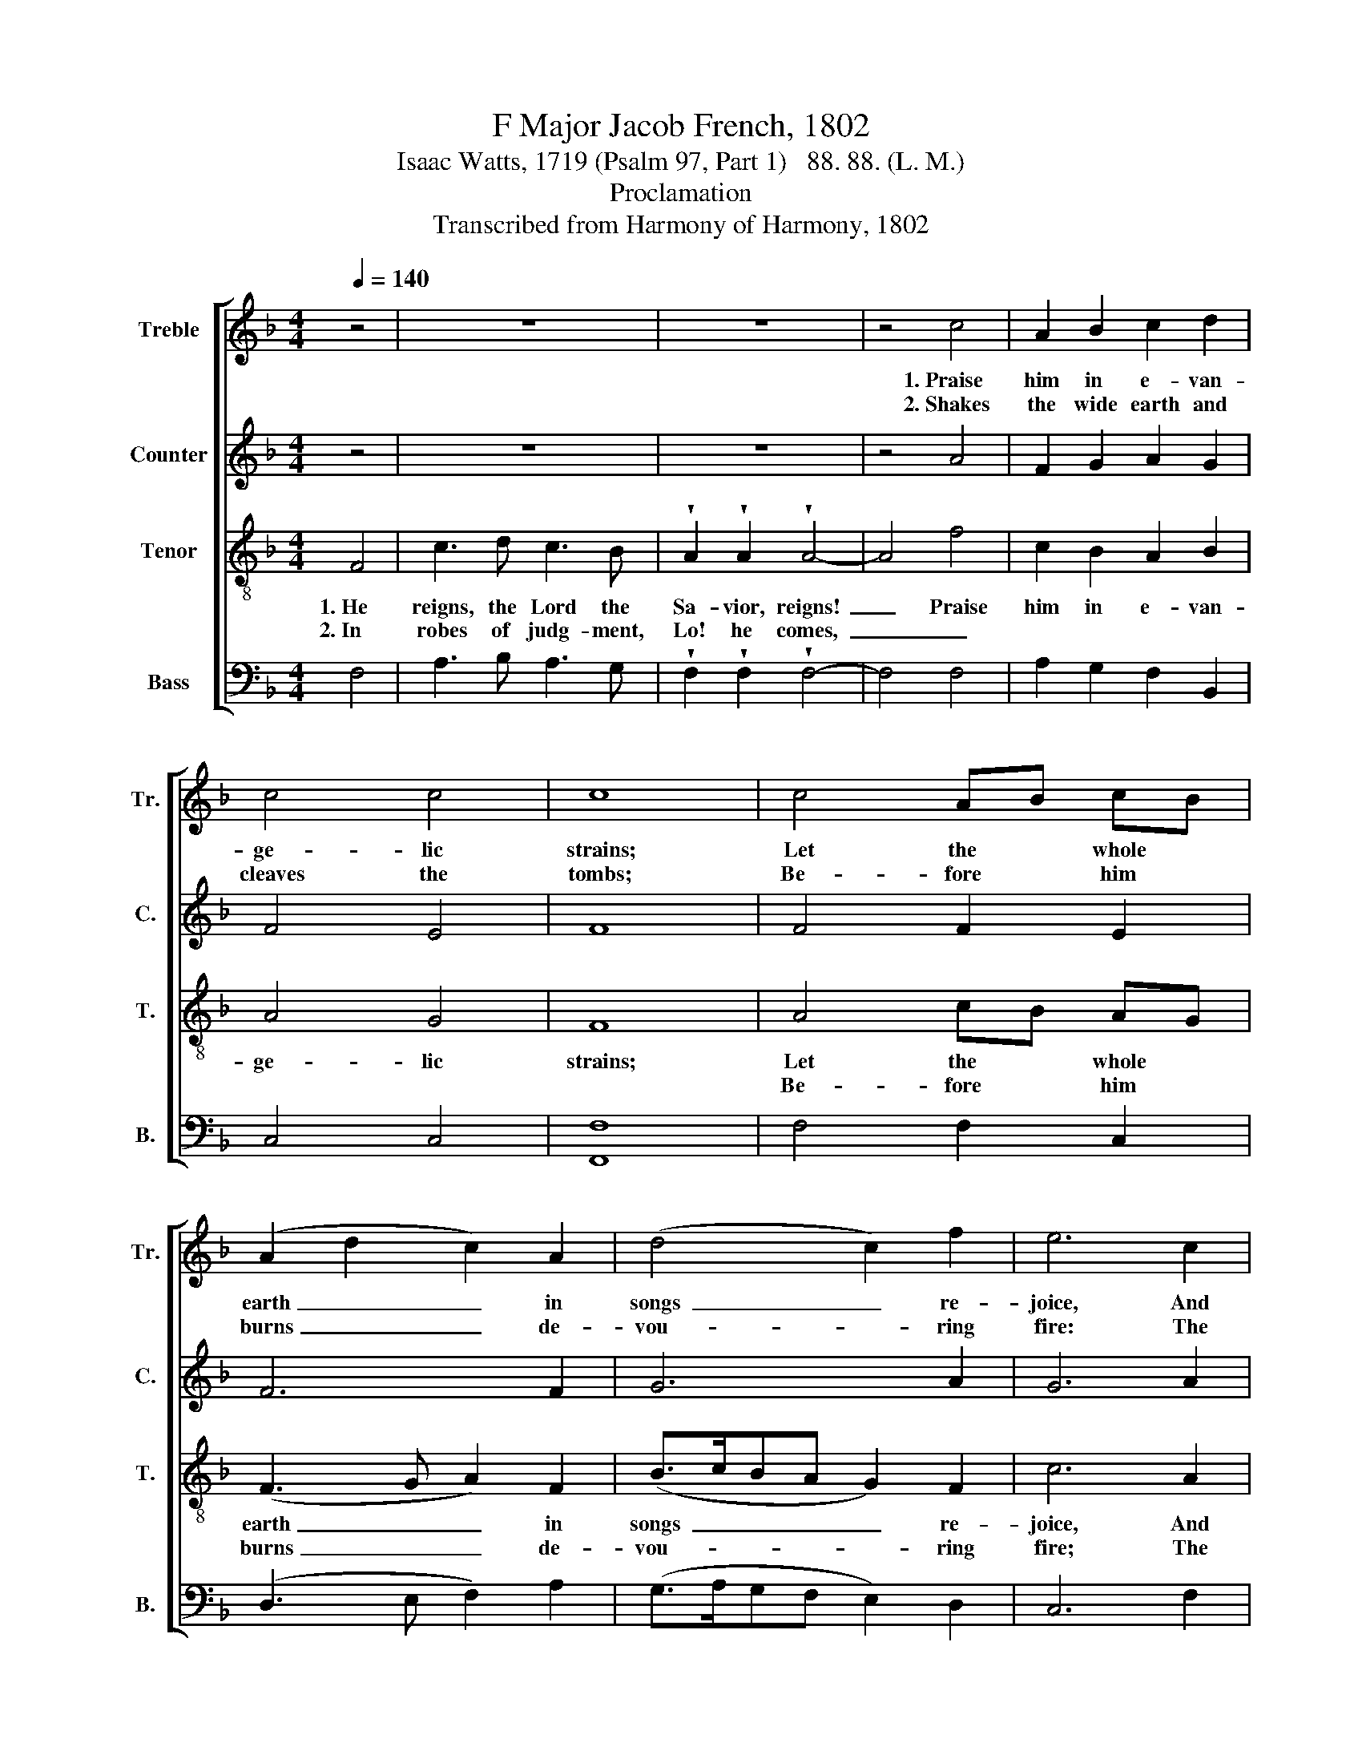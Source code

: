 X:1
T:F Major Jacob French, 1802
T:Isaac Watts, 1719 (Psalm 97, Part 1)   88. 88. (L. M.)
T:Proclamation
T:Transcribed from Harmony of Harmony, 1802
%%score [ 1 2 3 4 ]
L:1/8
Q:1/4=140
M:4/4
K:F
V:1 treble nm="Treble" snm="Tr."
V:2 treble nm="Counter" snm="C."
V:3 treble-8 nm="Tenor" snm="T."
V:4 bass nm="Bass" snm="B."
V:1
 z4 | z8 | z8 | z4 c4 | A2 B2 c2 d2 | c4 c4 | c8 | c4 AB cB | (A2 d2 c2) A2 | (d4 c2) f2 | e6 c2 | %11
w: |||1.~Praise|him in e- van-|ge- lic|strains;|Let the * whole *|earth~ _ _ in|songs~ _ re-|joice, And|
w: |||2.~Shakes|the wide earth and|cleaves the|tombs;|Be- fore * him *|burns~ _ _ de-|vou- * ring|fire: The|
 d2 g2 f2 d2 | c4 c4 | c8 |: z8 | z8 | z8 | z4 c4 | c2 c2 c2 c2 | c4 d4 | e8 | f4 c2 A2 | %22
w: dis- tant is- lands|join their|voice.||||1.~But|grace and truth sup-|port his|throne;|Though gloo- my|
w: moun- tains melt, the|seas re-|tire.||||2.~Fly|from the sight and|shun the|day;|Then lift your|
 f2 A2 Bc d2 | (c3 f e4) | d4 c2 c2 | c4 (d3 e) | (fe d2 c2) c2 | c8 :| %28
w: clouds his ways * sur-|round,~ _ _|Jus- rice is|their e- *|ter- * * * nal|ground.|
w: heads, ye saints * on|high,~ _ _|And sing, for|your re- *|demp- * * * tion's|nigh.|
V:2
 z4 | z8 | z8 | z4 A4 | F2 G2 A2 G2 | F4 E4 | F8 | F4 F2 E2 | F6 F2 | G6 A2 | G6 A2 | F2 B2 A2 G2 | %12
 F4 [EG]4 | [FA]8 |: z8 | z8 | z8 | z4 F4 | F2 F2 G2 G2 | (A2 G2) F4 | G8 | A4 A2 c2 | %22
 F2 F2 G2 GF | (E3 F G4) | F4 F2 E2 | F4 (F2 G2) | (A2 F2 E2) [EG]2 | [FA]8 :| %28
V:3
 F4 | c3 d c3 B | !wedge!A2 !wedge!A2 !wedge!A4- | A4 f4 | c2 B2 A2 B2 | A4 G4 | F8 | A4 cB AG | %8
w: 1.~He|reigns, the Lord the|Sa- vior, reigns!~|_ Praise|him in e- van-|ge- lic|strains;|Let the * whole *|
w: 2.~In|robes of judg- ment,|Lo! he comes,~|_ _||||Be- fore * him *|
 (F3 G A2) F2 | (B>cBA G2) F2 | c6 A2 | B2 d2 c2 B2 | A4 G4 | F8 |: z8 | z8 | z8 | z4 F4 | %18
w: earth~ _ _ in|songs~ _ _ _ _ re-|joice, And|dis- tant is- lands|join their|voice.||||1.~But|
w: burns~ _ _ de-|vou- * * * * ring|fire; The|moun- tains melt, the|seas re-|tire.||||2.~Fly|
 A2 A2 G2 G2 | (F2 G2) (A2 B2) | c8 | c4 f>g fe | d2 c2 dc BA | (G3 d c4) | B4 A2 G2 | A4 B4 | %26
w: grace and truth sup-|port * his *|throne:|Though gloo- * my *|clouds his ways * sur- *|round,~ _ _|Jus- tice is|their e-|
w: from the sight and|shun * the *|day;|Then lift * your *|heads, ye saints * on *|high,~ _ _|And sing, for|your re-|
 (c2 B2 A2) G2 | F8 :| %28
w: ter- * * nal|ground.|
w: demp- * * tion's|nigh.|
V:4
 F,4 | A,3 B, A,3 G, | !wedge!F,2 !wedge!F,2 !wedge!F,4- | F,4 F,4 | A,2 G,2 F,2 B,,2 | C,4 C,4 | %6
w: ||||||
w: ||||||
 [F,,F,]8 | F,4 F,2 C,2 | (D,3 E, F,2) A,2 | (G,>A,G,F, E,2) D,2 | C,6 F,2 | B,2 G,2 A,2 B,2 | %12
w: ||||||
w: ||||||
 C4 C,4 | F,8 |: z4 F,4 | C,2 B,,2 A,,2 G,,2 | (F,,2 G,,2) (A,,2 B,,2) | C,4 F,4 | %18
w: ||1.~Deep|are his coun- sels,|and * un- *|known, *|
w: ||2.~His|en- e- mies, with|sore * dis- *|may, *|
 F,2 F,2 C,2 C,2 | F,2 E,2 D,4 | C,8 | F,4 F,2 F,2 | B,2 A,2 G,2 G,,2 | C,8 | D,4 F,2 C,2 | %25
w: |||||||
w: |||||||
 F,4 B,,4 | (A,,2 B,,2 C,2) C,2 | F,,8 :| %28
w: |||
w: |||

